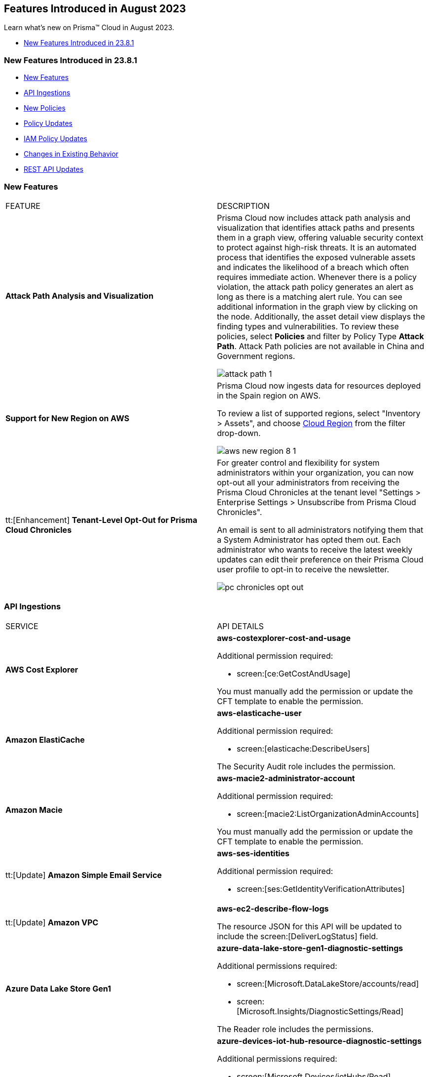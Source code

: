 == Features Introduced in August 2023

Learn what's new on Prisma™ Cloud in August 2023.

//* <<new-features-aug-2>>
* <<new-features-aug-1>>


[#new-features-aug-1]
=== New Features Introduced in 23.8.1

* <<new-features1>>
* <<api-ingestions1>>
* <<new-policies1>>
* <<policy-updates1>>
* <<iam-policy-update>>
//* <<new-compliance-benchmarks-and-updates1>>
* <<changes-in-existing-behavior1>>
* <<rest-api-updates1>>

[#new-features1]
=== New Features

[cols="50%a,50%a"]
|===
|FEATURE
|DESCRIPTION

|*Attack Path Analysis and Visualization*
//RLP-105197

|Prisma Cloud now includes attack path analysis and visualization that identifies attack paths and presents them in a graph view, offering valuable security context to protect against high-risk threats. It is an automated process that identifies the exposed vulnerable assets and indicates the likelihood of a breach which often requires immediate action. Whenever there is a policy violation, the attack path policy generates an alert as long as there is a matching alert rule. You can see additional information in the graph view by clicking on the node. Additionally, the asset detail view displays the finding types and vulnerabilities. To review these policies, select *Policies* and filter by Policy Type *Attack Path*. Attack Path policies are not available in China and Government regions.

image::attack-path-1.png[scale=30]

|*Support for New Region on AWS*
//RLP-108713

|Prisma Cloud now ingests data for resources deployed in the Spain region on AWS.

To review a list of supported regions, select "Inventory > Assets", and choose https://docs.paloaltonetworks.com/prisma/prisma-cloud/prisma-cloud-admin/connect-your-cloud-platform-to-prisma-cloud/cloud-service-provider-regions-on-prisma-cloud#id091e5e1f-e6d4-42a8-b2ff-85840eb23396_id9c4f8473-140d-4e4a-94a1-523e00ebfbe4[Cloud Region] from the filter drop-down.

image::aws-new-region-8-1.png[scale=30]

|tt:[Enhancement] *Tenant-Level Opt-Out for Prisma Cloud Chronicles*
//RLP-86234
|For greater control and flexibility for system administrators within your organization, you can now opt-out all your administrators from receiving the Prisma Cloud Chronicles at the tenant level "Settings >  Enterprise Settings > Unsubscribe from Prisma Cloud Chronicles".

An email is sent to all administrators notifying them that a System Administrator has opted them out. Each administrator who wants to receive the latest weekly updates can edit their preference on their Prisma Cloud user profile to opt-in to receive the newsletter.

image::pc-chronicles-opt-out.png[scale=30]

|===

[#api-ingestions1]
=== API Ingestions

[cols="50%a,50%a"]
|===
|SERVICE
|API DETAILS

|*AWS Cost Explorer*
//RLP-106974	
|*aws-costexplorer-cost-and-usage*

Additional permission required:

* screen:[ce:GetCostAndUsage]

You must manually add the permission or update the CFT template to enable the permission.


|*Amazon ElastiCache*
//RLP-106980	
|*aws-elasticache-user*

Additional permission required:

* screen:[elasticache:DescribeUsers]

The Security Audit role includes the permission.

|*Amazon Macie*
//RLP-106977
|*aws-macie2-administrator-account*

Additional permission required:

* screen:[macie2:ListOrganizationAdminAccounts]

You must manually add the permission or update the CFT template to enable the permission.

|tt:[Update] *Amazon Simple Email Service*
//RLP-106954
|*aws-ses-identities*

Additional permission required:

* screen:[ses:GetIdentityVerificationAttributes]

|tt:[Update] *Amazon VPC*
//RLP-105853
|*aws-ec2-describe-flow-logs*

The resource JSON for this API will be updated to include the screen:[DeliverLogStatus] field.


|*Azure Data Lake Store Gen1*
//RLP-107446
|*azure-data-lake-store-gen1-diagnostic-settings*

Additional permissions required:

* screen:[Microsoft.DataLakeStore/accounts/read]
* screen:[Microsoft.Insights/DiagnosticSettings/Read]

The Reader role includes the permissions.


|*Azure IoT Hub*
//RLP-107447
|*azure-devices-iot-hub-resource-diagnostic-settings*

Additional permissions required:

* screen:[Microsoft.Devices/iotHubs/Read]
* screen:[Microsoft.Insights/DiagnosticSettings/Read]

The Reader role includes the permissions.


|*Azure Key Vault*
//RLP-107449
|*azure-key-vault-managed-hsms-diagnostic-settings*

Additional permissions required:

* screen:[Microsoft.KeyVault/managedHSMs/read]
* screen:[Microsoft.Insights/DiagnosticSettings/Read]

The Reader role includes the permissions.

|*Azure Key Vault*
//RLP-107448
|*azure-key-vault-managed-hsms*

Additional permission required:

* screen:[Microsoft.KeyVault/managedHSMs/read]

The Reader role includes the permissions.


|*Google Firebase App Distribution*
//RLP-104282	
|*gcloud-firebase-app-distribution-tester*

Additional permissions required:

* screen:[resourcemanager.projects.get]
* screen:[firebaseappdistro.testers.list]

The Viewer role includes the permissions.

|*Google Cloud Identity Platform*
//RLP-105411
|*gcloud-identity-platform-tenant-configuration*

Additional permissions required:

* screen:[identitytoolkit.tenants.list]
* screen:[identitytoolkit.tenants.getIamPolicy]

The Viewer role includes the permissions.

|*Google Cloud Identity Platform*
//RLP-106906
|*gcloud-identity-platform-project-user-account*

Additional permission required:

* screen:[firebaseauth.users.get]

The Viewer role includes the permission.

|*Google Cloud Identity Platform*
//RLP-106907
|*gcloud-identity-platform-tenant-user-account*

Additional permissions required:

* screen:[identitytoolkit.tenants.list]
* screen:[firebaseauth.users.get]

The Viewer role includes the permissions.


|*Google Cloud Identity Platform*
//RLP-106908	
|*gcloud-identity-platform-project-configuration*

Additional permission required:

* screen:[firebaseauth.configs.get]

The Viewer role includes the permission.

|*OCI Block Storage*
//RLP-102255
|*oci-block-storage-boot-volume*

Additional permissions required:

* screen:[COMPARTMENT_INSPECT]
* screen:[VOLUME_INSPECT]

You must download and execute the Terraform template from the console to enable the permissions.

|*OCI Block Storage*
//RLP-102125
|*oci-block-storage-boot-volume-attachment*

Additional permissions required:

* screen:[COMPARTMENT_INSPECT]
* screen:[VOLUME_ATTACHMENT_INSPECT]
* screen:[VOLUME_ATTACHMENT_READ]

You must download and execute the Terraform template from the console to enable the permissions.

|*OCI Networking*
//RLP-105643
|*oci-networking-private-ip*

Additional permissions required:

* screen:[SUBNET_READ]
* screen:[PRIVATE_IP_READ]

You must download and execute the Terraform template from the console to enable the permissions.

|*OCI Networking*
//RLP-105641
|*oci-networking-public-ip*

Additional permission required:

* screen:[PUBLIC_IP_READ]

You must download and execute the Terraform template from the console to enable the permission.

|tt:[Update] *OCI Database*
//RLP-104614
|*oci-oracledatabase-databases*

The resource JSON for this API has been updated to include new fields:

* screen:[nsgIds]
* screen:[psubnetId]
* screen:[backupNetworkNsgIds]
* screen:[backupSubnetId]

|===


[#new-policies1]
=== New Policies

[cols="50%a,50%a"]
|===
|NEW POLICIES
|DESCRIPTION

|*Unusual Usage of Workload Credentials Anomaly Policies*
//RLP-99223
|Two new anomaly policies are now available on the Policies page in Prisma Cloud.

* Unusual usage of Workload Credentials from outside the Cloud
* Unusual usage of Workload Credentials from inside the Cloud

The policies detect the use of a credential assigned to a compute resource from a different resource, which could be outside or inside the cloud service provider. This is typically a sign of an attack or a very unusual use of resource credentials. The policies will be triggered based on whether the anomalous IP address is outside or inside the cloud provider’s IP address range. 

In addition to these policies, this release includes a new *Identity* section in the anomaly settings to configure the unusual usage of workload credentials from inside the Cloud policy.

Severity—Medium.

|*AWS Route53 Hosted Zone having dangling DNS record with subdomain takeover risk associated with AWS Elastic Beanstalk Instance*
//RLP-106032
|Identifies AWS Route53 Hosted Zones which have dangling DNS records with subdomain takeover risk. A Route53 Hosted Zone having a CNAME entry pointing to a non-existing Elastic Beanstalk (EBS) will have a risk of these dangling domain entries being taken over by an attacker by creating a similar Elastic beanstalk (EBS) in any AWS account which the attacker owns / controls. Attackers can use this domain to do phishing attacks, spread malware and other illegal activities. As a best practice, it is recommended to delete dangling DNS records entry from your AWS Route 53 hosted zones.

----
config from cloud.resource where api.name = 'aws-route53-list-hosted-zones' AND json.rule = hostedZone.config.privateZone is false and resourceRecordSet[?any( type equals CNAME and resourceRecords[*].value contains elasticbeanstalk.com)] exists as X; config from cloud.resource where api.name = 'aws-elasticbeanstalk-environment' as Y; filter 'not (X.resourceRecordSet[*].resourceRecords[*].value intersects $.Y.cname)'; show X;
----

*Policy Type—* Config

*Severity—* High


|*Azure App Service web apps with public network access*
//RLP-107375

|Identifies Azure App Service web apps that are publicly accessible. Publicly accessible web apps could allow malicious actors to remotely exploit if any vulnerabilities and could. It is recommended to configure the App Service web apps with private endpoints so that the web apps hosted are accessible only to restricted entities.

----
config from cloud.resource where cloud.type = 'azure' AND api.name = 'azure-app-service' AND json.rule = 'kind starts with app and properties.state equal ignore case running and properties.publicNetworkAccess exists and properties.publicNetworkAccess equal ignore case Enabled and config.ipSecurityRestrictions[?any(action equals Allow and ipAddress equals Any)] exists'
----

*Policy Type—* Config

*Severity—* Medium

|*Azure Function app configured with public network access*
//RLP-107377

|Identifies Azure Function apps that are configured with public network access. Publicly accessible web apps could allow malicious actors to remotely exploit any vulnerabilities and could. It is recommended to configure the App Service web apps with private endpoints so that the functions hosted are accessible only to restricted entities.

----
config from cloud.resource where cloud.type = 'azure' AND api.name = 'azure-app-service' AND json.rule = kind starts with functionapp and properties.state equal ignore case running and properties.publicNetworkAccess exists and properties.publicNetworkAccess equal ignore case ENABLED
----

*Policy Type—* Config

*Severity—* Medium


|*Azure Data Explorer cluster double encryption is disabled*
//RLP-107734

|Identifies Azure Data Explorer clusters in which double encryption is disabled. Double encryption adds a second layer of encryption using service-managed keys. It is recommended to enable infrastructure double encryption on Data Explorer clusters so that encryption can be implemented at the layer closest to the storage device or network wires.

----
config from cloud.resource where cloud.type = 'azure' AND api.name = 'azure-kusto-clusters' AND json.rule = properties.state equal ignore case Running and properties.enableDoubleEncryption is false
----

*Policy Type—* Config

*Severity—* Informational


|*Azure Data Explorer cluster disk encryption is disabled*
//RLP-107735

|Identifies Azure Data Explorer clusters in which disk encryption is disabled. Enabling encryption at rest on your cluster provides data protection for stored data. It is recommended to enable disk encryption on Data Explorer clusters.

----
config from cloud.resource where cloud.type = 'azure' AND api.name = 'azure-kusto-clusters' AND json.rule = properties.state equal ignore case Running and properties.enableDiskEncryption is false
----

*Policy Type—* Config

*Severity—* Medium

|===

[#policy-updates1]
=== Policy Updates

[cols="50%a,50%a"]
|===
|POLICY UPDATES
|DESCRIPTION

2+|*Policy Updates—RQL*

|*GCP VPC Flow logs for the subnet is set to Off*
//RLP-107254
|*Changes—* The policy RQL has been updated to exclude checking for proxy-only subnets in the policy as VPC flow logs are not supported for proxy-only subnets.

*Severity—* Informational

*Policy Type—* Config

*Current RQL—*

----
config from cloud.resource where cloud.type = 'gcp' AND api.name = 'gcloud-compute-networks-subnets-list' AND json.rule = purpose does not contain INTERNAL_HTTPS_LOAD_BALANCER and (enableFlowLogs is false or enableFlowLogs does not exist)
----

*Updated RQL—*

----
config from cloud.resource where cloud.type = 'gcp' AND api.name = 'gcloud-compute-networks-subnets-list' AND json.rule = purpose does not contain INTERNAL_HTTPS_LOAD_BALANCER and purpose does not contain "REGIONAL_MANAGED_PROXY" and (enableFlowLogs is false or enableFlowLogs does not exist)
----

*Impact—* Low. Alerts generated for proxy-only subnets will be resolved as *Policy_updated*.


|===

[#iam-policy-update]
=== IAM Policy Updates
//RLP-106743

Prisma Cloud has updated the IAM policy as follows:

[cols="20%a,20%a,30%a,30%a"]
|===
|CURRENT POLICY NAME
|UPDATED POLICY NAME
|CURRENT RQL
|UPDATED RQL

|*EC2 with IAM role attached has s3:GetObject permission*
|*EC2 with IAM role attached has s3:GetObject and s3:ListBucket permissions*
|----
config from iam where dest.cloud.type = 'AWS' AND action.name IN ('s3:ListBucket') AND source.cloud.service.name = 'ec2' AND source.cloud.resource.type = 'instance'
----
|----
config from iam where dest.cloud.type = 'AWS' AND action.name CONTAINS ALL ('s3:ListBucket', 's3:GetObject') AND source.cloud.service.name = 'ec2' AND source.cloud.resource.type = 'instance'
----

|===

[#changes-in-existing-behavior1]
=== Changes in Existing Behavior

[cols="50%a,50%a"]
|===
|FEATURE
|DESCRIPTION

|*Microsegmentation EoS*
//RLP-109069

|With the 23.8.1 release, the credit usage for Microsegmentation is no longer displayed on "Settings > Licensing". This change follows the announcement of the Microsegmentation capabilities as https://www.paloaltonetworks.com/services/support/end-of-life-announcements/end-of-sale[End-of-Sale] effective August 31, 2022. To retrieve your credit consumption for Microsegmentation, you can use the https://pan.dev/prisma-cloud/api/cspm/license-usage-count-by-cloud-paginated-1/[POST /license/api/v1/usage] API. 

|===


[#rest-api-updates1]
=== REST API Updates

No REST API updates for 23.8.1.

